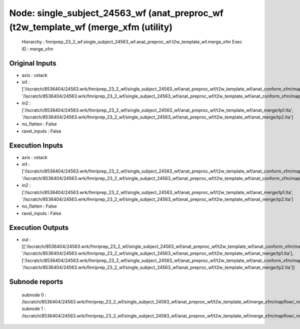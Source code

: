 Node: single_subject_24563_wf (anat_preproc_wf (t2w_template_wf (merge_xfm (utility)
====================================================================================


 Hierarchy : fmriprep_23_2_wf.single_subject_24563_wf.anat_preproc_wf.t2w_template_wf.merge_xfm
 Exec ID : merge_xfm


Original Inputs
---------------


* axis : vstack
* in1 : ['/lscratch/8536404/24563.wrk/fmriprep_23_2_wf/single_subject_24563_wf/anat_preproc_wf/t2w_template_wf/anat_conform_xfm/mapflow/_anat_conform_xfm0/out.lta', '/lscratch/8536404/24563.wrk/fmriprep_23_2_wf/single_subject_24563_wf/anat_preproc_wf/t2w_template_wf/anat_conform_xfm/mapflow/_anat_conform_xfm1/out.lta']
* in2 : ['/lscratch/8536404/24563.wrk/fmriprep_23_2_wf/single_subject_24563_wf/anat_preproc_wf/t2w_template_wf/anat_merge/tp1.lta', '/lscratch/8536404/24563.wrk/fmriprep_23_2_wf/single_subject_24563_wf/anat_preproc_wf/t2w_template_wf/anat_merge/tp2.lta']
* no_flatten : False
* ravel_inputs : False


Execution Inputs
----------------


* axis : vstack
* in1 : ['/lscratch/8536404/24563.wrk/fmriprep_23_2_wf/single_subject_24563_wf/anat_preproc_wf/t2w_template_wf/anat_conform_xfm/mapflow/_anat_conform_xfm0/out.lta', '/lscratch/8536404/24563.wrk/fmriprep_23_2_wf/single_subject_24563_wf/anat_preproc_wf/t2w_template_wf/anat_conform_xfm/mapflow/_anat_conform_xfm1/out.lta']
* in2 : ['/lscratch/8536404/24563.wrk/fmriprep_23_2_wf/single_subject_24563_wf/anat_preproc_wf/t2w_template_wf/anat_merge/tp1.lta', '/lscratch/8536404/24563.wrk/fmriprep_23_2_wf/single_subject_24563_wf/anat_preproc_wf/t2w_template_wf/anat_merge/tp2.lta']
* no_flatten : False
* ravel_inputs : False


Execution Outputs
-----------------


* out : [['/lscratch/8536404/24563.wrk/fmriprep_23_2_wf/single_subject_24563_wf/anat_preproc_wf/t2w_template_wf/anat_conform_xfm/mapflow/_anat_conform_xfm0/out.lta', '/lscratch/8536404/24563.wrk/fmriprep_23_2_wf/single_subject_24563_wf/anat_preproc_wf/t2w_template_wf/anat_merge/tp1.lta'], ['/lscratch/8536404/24563.wrk/fmriprep_23_2_wf/single_subject_24563_wf/anat_preproc_wf/t2w_template_wf/anat_conform_xfm/mapflow/_anat_conform_xfm1/out.lta', '/lscratch/8536404/24563.wrk/fmriprep_23_2_wf/single_subject_24563_wf/anat_preproc_wf/t2w_template_wf/anat_merge/tp2.lta']]


Subnode reports
---------------


 subnode 0 : /lscratch/8536404/24563.wrk/fmriprep_23_2_wf/single_subject_24563_wf/anat_preproc_wf/t2w_template_wf/merge_xfm/mapflow/_merge_xfm0/_report/report.rst
 subnode 1 : /lscratch/8536404/24563.wrk/fmriprep_23_2_wf/single_subject_24563_wf/anat_preproc_wf/t2w_template_wf/merge_xfm/mapflow/_merge_xfm1/_report/report.rst

